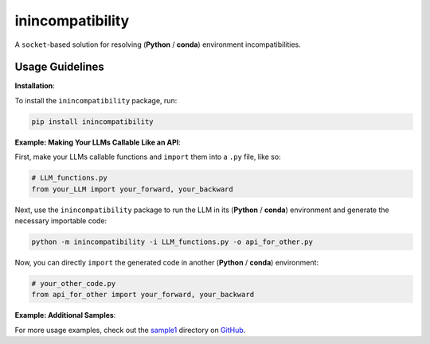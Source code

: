 inincompatibility
=================

A ``socket``-based solution for resolving (**Python** / **conda**) environment
incompatibilities.

Usage Guidelines
----------------

**Installation**:

To install the ``inincompatibility`` package, run:

.. code:: shell

   pip install inincompatibility

**Example: Making Your LLMs Callable Like an API**:

First, make your LLMs callable functions and ``import`` them into a
``.py`` file, like so:

.. code:: python

   # LLM_functions.py
   from your_LLM import your_forward, your_backward

Next, use the ``inincompatibility`` package to run the LLM in its
(**Python** / **conda**) environment and generate the necessary
importable code:

.. code:: shell

   python -m inincompatibility -i LLM_functions.py -o api_for_other.py

Now, you can directly ``import`` the generated code in another
(**Python** / **conda**) environment:

.. code:: python

   # your_other_code.py
   from api_for_other import your_forward, your_backward

**Example: Additional Samples**:

For more usage examples, check out the
`sample1 <https://github.com/userElaina/inincompatibility/tree/main/sample1>`__
directory on
`GitHub <https://github.com/userElaina/inincompatibility>`__.
